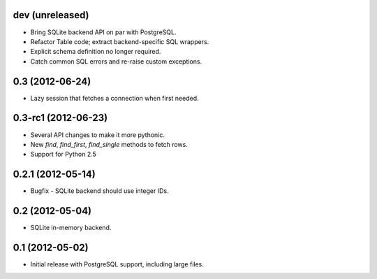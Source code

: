 dev (unreleased)
----------------
* Bring SQLite backend API on par with PostgreSQL.
* Refactor Table code; extract backend-specific SQL wrappers.
* Explicit schema definition no longer required.
* Catch common SQL errors and re-raise custom exceptions.

0.3 (2012-06-24)
----------------
* Lazy session that fetches a connection when first needed.

0.3-rc1 (2012-06-23)
--------------------
* Several API changes to make it more pythonic.
* New `find`, `find_first`, `find_single` methods to fetch rows.
* Support for Python 2.5

0.2.1 (2012-05-14)
------------------
* Bugfix - SQLite backend should use integer IDs.

0.2 (2012-05-04)
----------------
* SQLite in-memory backend.

0.1 (2012-05-02)
----------------
* Initial release with PostgreSQL support, including large files.
